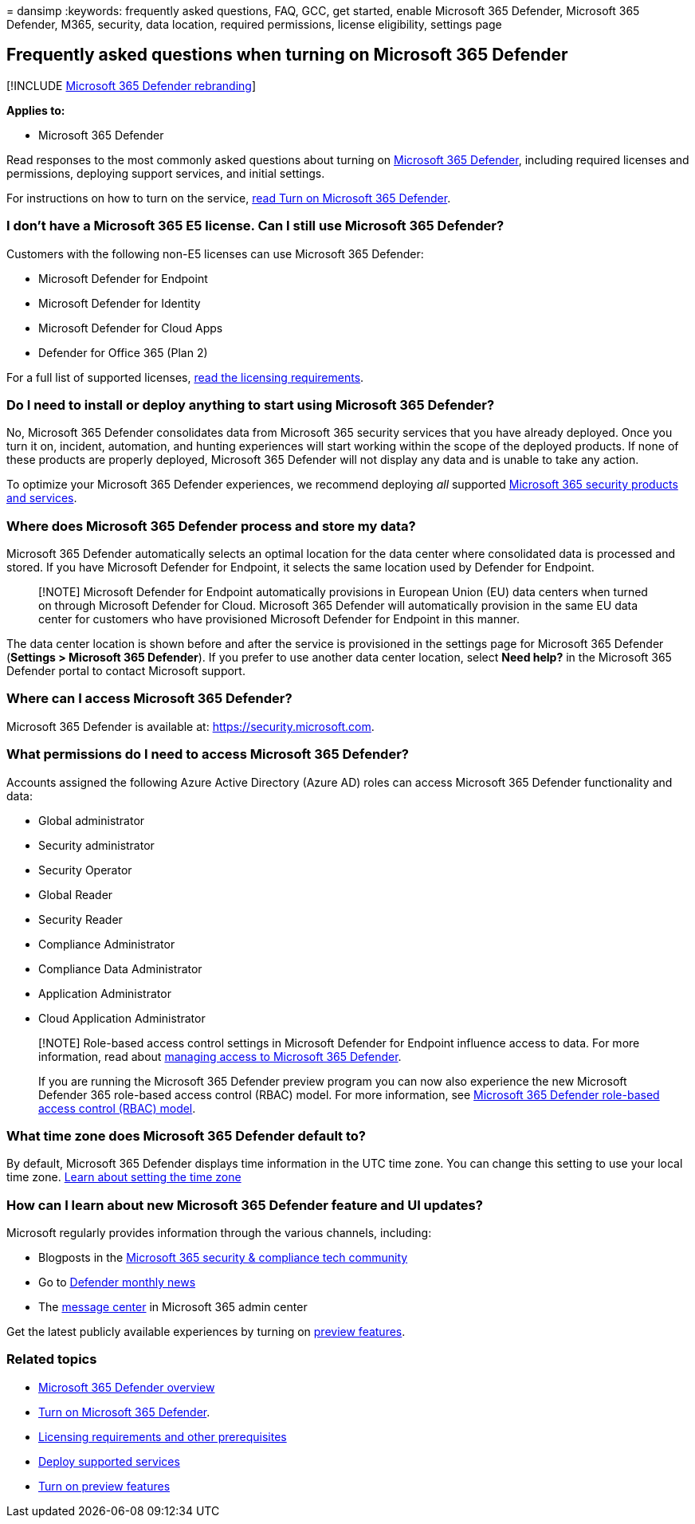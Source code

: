 = 
dansimp
:keywords: frequently asked questions, FAQ, GCC, get started, enable
Microsoft 365 Defender, Microsoft 365 Defender, M365, security, data
location, required permissions, license eligibility, settings page

== Frequently asked questions when turning on Microsoft 365 Defender

{empty}[!INCLUDE link:../includes/microsoft-defender.md[Microsoft 365
Defender rebranding]]

*Applies to:*

* Microsoft 365 Defender

Read responses to the most commonly asked questions about turning on
link:microsoft-365-defender.md[Microsoft 365 Defender], including
required licenses and permissions, deploying support services, and
initial settings.

For instructions on how to turn on the service,
link:m365d-enable.md[read Turn on Microsoft 365 Defender].

=== I don’t have a Microsoft 365 E5 license. Can I still use Microsoft 365 Defender?

Customers with the following non-E5 licenses can use Microsoft 365
Defender:

* Microsoft Defender for Endpoint
* Microsoft Defender for Identity
* Microsoft Defender for Cloud Apps
* Defender for Office 365 (Plan 2)

For a full list of supported licenses,
link:prerequisites.md#licensing-requirements[read the licensing
requirements].

=== Do I need to install or deploy anything to start using Microsoft 365 Defender?

No, Microsoft 365 Defender consolidates data from Microsoft 365 security
services that you have already deployed. Once you turn it on, incident,
automation, and hunting experiences will start working within the scope
of the deployed products. If none of these products are properly
deployed, Microsoft 365 Defender will not display any data and is unable
to take any action.

To optimize your Microsoft 365 Defender experiences, we recommend
deploying _all_ supported link:deploy-supported-services.md[Microsoft
365 security products and services].

=== Where does Microsoft 365 Defender process and store my data?

Microsoft 365 Defender automatically selects an optimal location for the
data center where consolidated data is processed and stored. If you have
Microsoft Defender for Endpoint, it selects the same location used by
Defender for Endpoint.

____
[!NOTE] Microsoft Defender for Endpoint automatically provisions in
European Union (EU) data centers when turned on through Microsoft
Defender for Cloud. Microsoft 365 Defender will automatically provision
in the same EU data center for customers who have provisioned Microsoft
Defender for Endpoint in this manner.
____

The data center location is shown before and after the service is
provisioned in the settings page for Microsoft 365 Defender (*Settings >
Microsoft 365 Defender*). If you prefer to use another data center
location, select *Need help?* in the Microsoft 365 Defender portal to
contact Microsoft support.

=== Where can I access Microsoft 365 Defender?

Microsoft 365 Defender is available at: https://security.microsoft.com.

=== What permissions do I need to access Microsoft 365 Defender?

Accounts assigned the following Azure Active Directory (Azure AD) roles
can access Microsoft 365 Defender functionality and data:

* Global administrator
* Security administrator
* Security Operator
* Global Reader
* Security Reader
* Compliance Administrator
* Compliance Data Administrator
* Application Administrator
* Cloud Application Administrator

____
[!NOTE] Role-based access control settings in Microsoft Defender for
Endpoint influence access to data. For more information, read about
link:m365d-permissions.md[managing access to Microsoft 365 Defender].

If you are running the Microsoft 365 Defender preview program you can
now also experience the new Microsoft Defender 365 role-based access
control (RBAC) model. For more information, see
link:./manage-rbac.md[Microsoft 365 Defender role-based access control
(RBAC) model].
____

=== What time zone does Microsoft 365 Defender default to?

By default, Microsoft 365 Defender displays time information in the UTC
time zone. You can change this setting to use your local time zone.
link:m365d-time-zone.md[Learn about setting the time zone]

=== How can I learn about new Microsoft 365 Defender feature and UI updates?

Microsoft regularly provides information through the various channels,
including:

* Blogposts in the
https://techcommunity.microsoft.com/t5/microsoft-365-defender-blog/bg-p/MicrosoftThreatProtectionBlog[Microsoft
365 security & compliance tech community]
* Go to https://aka.ms/defendernews[Defender monthly news]
* The link:../../admin/manage/message-center.md[message center] in
Microsoft 365 admin center

Get the latest publicly available experiences by turning on
link:preview.md[preview features].

=== Related topics

* link:microsoft-365-defender.md[Microsoft 365 Defender overview]
* link:m365d-enable.md[Turn on Microsoft 365 Defender].
* link:prerequisites.md[Licensing requirements and other prerequisites]
* link:deploy-supported-services.md[Deploy supported services]
* link:preview.md[Turn on preview features]
